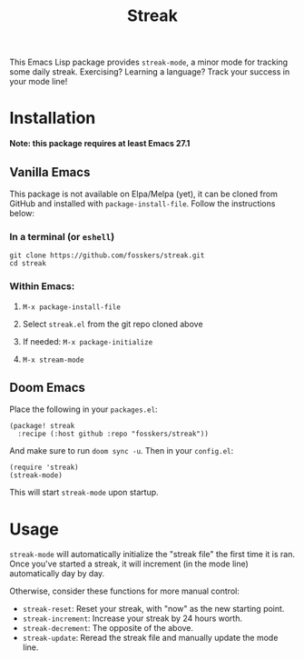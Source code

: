 #+TITLE: Streak

This Emacs Lisp package provides =streak-mode=, a minor mode for tracking some
daily streak. Exercising? Learning a language? Track your success in your mode
line!

* Installation

*Note: this package requires at least Emacs 27.1*

** Vanilla Emacs
This package is not available on Elpa/Melpa (yet), it can be cloned from GitHub and installed with ~package-install-file~. Follow the instructions below:

*** In a terminal (or =eshell=)
#+begin_src shell
git clone https://github.com/fosskers/streak.git
cd streak
#+end_src

*** Within Emacs:
**** ~M-x package-install-file~
**** Select =streak.el= from the git repo cloned above
**** If needed: ~M-x package-initialize~
**** ~M-x stream-mode~

** Doom Emacs

Place the following in your =packages.el=:

#+begin_src elisp
(package! streak
  :recipe (:host github :repo "fosskers/streak"))
#+end_src

And make sure to run =doom sync -u=. Then in your =config.el=:

#+begin_src elisp
(require 'streak)
(streak-mode)
#+end_src

This will start =streak-mode= upon startup.

* Usage

=streak-mode= will automatically initialize the "streak file" the first time it is
ran. Once you've started a streak, it will increment (in the mode line)
automatically day by day.

Otherwise, consider these functions for more manual control:

+ =streak-reset=: Reset your streak, with "now" as the new starting point.
+ =streak-increment=: Increase your streak by 24 hours worth.
+ =streak-decrement=: The opposite of the above.
+ =streak-update=: Reread the streak file and manually update the mode line.
